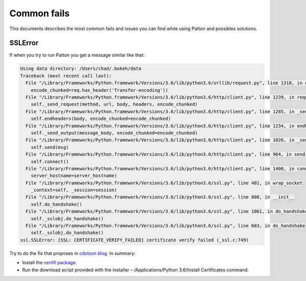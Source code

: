 Common fails
============

This documents describes the most common fails and issues you can find while using Patton and possibles solutions.

SSLError
--------

If when you try to run Patton you get a message similar like that:

.. code-block:: python

   Using data directory: /Users/chad/.bokeh/data
   Traceback (most recent call last):
     File "/Library/Frameworks/Python.framework/Versions/3.6/lib/python3.6/urllib/request.py", line 1318, in do_open
       encode_chunked=req.has_header('Transfer-encoding'))
     File "/Library/Frameworks/Python.framework/Versions/3.6/lib/python3.6/http/client.py", line 1239, in request
       self._send_request(method, url, body, headers, encode_chunked)
     File "/Library/Frameworks/Python.framework/Versions/3.6/lib/python3.6/http/client.py", line 1285, in _send_request
       self.endheaders(body, encode_chunked=encode_chunked)
     File "/Library/Frameworks/Python.framework/Versions/3.6/lib/python3.6/http/client.py", line 1234, in endheaders
       self._send_output(message_body, encode_chunked=encode_chunked)
     File "/Library/Frameworks/Python.framework/Versions/3.6/lib/python3.6/http/client.py", line 1026, in _send_output
       self.send(msg)
     File "/Library/Frameworks/Python.framework/Versions/3.6/lib/python3.6/http/client.py", line 964, in send
       self.connect()
     File "/Library/Frameworks/Python.framework/Versions/3.6/lib/python3.6/http/client.py", line 1400, in connect
       server_hostname=server_hostname)
     File "/Library/Frameworks/Python.framework/Versions/3.6/lib/python3.6/ssl.py", line 401, in wrap_socket
       _context=self, _session=session)
     File "/Library/Frameworks/Python.framework/Versions/3.6/lib/python3.6/ssl.py", line 808, in __init__
       self.do_handshake()
     File "/Library/Frameworks/Python.framework/Versions/3.6/lib/python3.6/ssl.py", line 1061, in do_handshake
       self._sslobj.do_handshake()
     File "/Library/Frameworks/Python.framework/Versions/3.6/lib/python3.6/ssl.py", line 683, in do_handshake
       self._sslobj.do_handshake()
   ssl.SSLError: [SSL: CERTIFICATE_VERIFY_FAILED] certificate verify failed (_ssl.c:749)


Try to do the fix that proposes in `cdotson blog <http://www.cdotson.com/2017/01/sslerror-with-python-3-6-x-on-macos-sierra/>`_. In summary:

- Install the `certifi package <https://pypi.python.org/pypi/certifi>`_.
- Run the download script provided with the installer – /Applications/Python 3.6/Install Certificates command.
